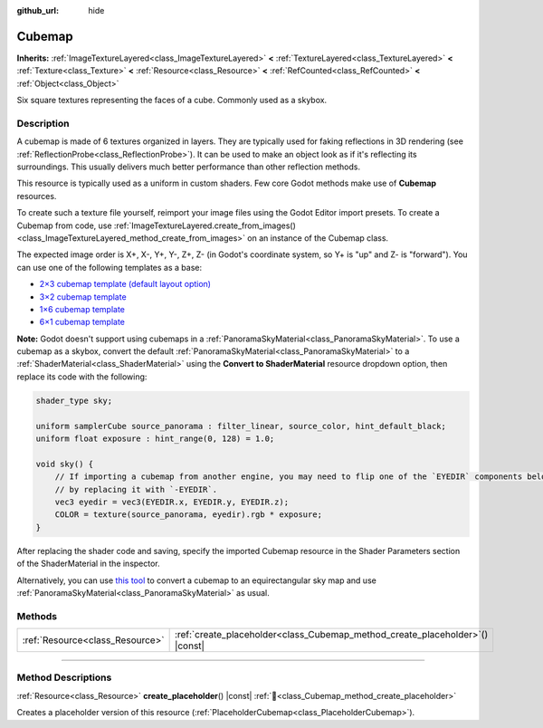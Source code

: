 :github_url: hide

.. DO NOT EDIT THIS FILE!!!
.. Generated automatically from Godot engine sources.
.. Generator: https://github.com/godotengine/godot/tree/master/doc/tools/make_rst.py.
.. XML source: https://github.com/godotengine/godot/tree/master/doc/classes/Cubemap.xml.

.. _class_Cubemap:

Cubemap
=======

**Inherits:** :ref:`ImageTextureLayered<class_ImageTextureLayered>` **<** :ref:`TextureLayered<class_TextureLayered>` **<** :ref:`Texture<class_Texture>` **<** :ref:`Resource<class_Resource>` **<** :ref:`RefCounted<class_RefCounted>` **<** :ref:`Object<class_Object>`

Six square textures representing the faces of a cube. Commonly used as a skybox.

.. rst-class:: classref-introduction-group

Description
-----------

A cubemap is made of 6 textures organized in layers. They are typically used for faking reflections in 3D rendering (see :ref:`ReflectionProbe<class_ReflectionProbe>`). It can be used to make an object look as if it's reflecting its surroundings. This usually delivers much better performance than other reflection methods.

This resource is typically used as a uniform in custom shaders. Few core Godot methods make use of **Cubemap** resources.

To create such a texture file yourself, reimport your image files using the Godot Editor import presets. To create a Cubemap from code, use :ref:`ImageTextureLayered.create_from_images()<class_ImageTextureLayered_method_create_from_images>` on an instance of the Cubemap class.

The expected image order is X+, X-, Y+, Y-, Z+, Z- (in Godot's coordinate system, so Y+ is "up" and Z- is "forward"). You can use one of the following templates as a base:

- `2×3 cubemap template (default layout option) <https://raw.githubusercontent.com/godotengine/godot-docs/master/tutorials/assets_pipeline/img/cubemap_template_2x3.webp>`__\ 

- `3×2 cubemap template <https://raw.githubusercontent.com/godotengine/godot-docs/master/tutorials/assets_pipeline/img/cubemap_template_3x2.webp>`__\ 

- `1×6 cubemap template <https://raw.githubusercontent.com/godotengine/godot-docs/master/tutorials/assets_pipeline/img/cubemap_template_1x6.webp>`__\ 

- `6×1 cubemap template <https://raw.githubusercontent.com/godotengine/godot-docs/master/tutorials/assets_pipeline/img/cubemap_template_6x1.webp>`__\ 

\ **Note:** Godot doesn't support using cubemaps in a :ref:`PanoramaSkyMaterial<class_PanoramaSkyMaterial>`. To use a cubemap as a skybox, convert the default :ref:`PanoramaSkyMaterial<class_PanoramaSkyMaterial>` to a :ref:`ShaderMaterial<class_ShaderMaterial>` using the **Convert to ShaderMaterial** resource dropdown option, then replace its code with the following:

.. code:: text

    shader_type sky;

    uniform samplerCube source_panorama : filter_linear, source_color, hint_default_black;
    uniform float exposure : hint_range(0, 128) = 1.0;

    void sky() {
        // If importing a cubemap from another engine, you may need to flip one of the `EYEDIR` components below
        // by replacing it with `-EYEDIR`.
        vec3 eyedir = vec3(EYEDIR.x, EYEDIR.y, EYEDIR.z);
        COLOR = texture(source_panorama, eyedir).rgb * exposure;
    }

After replacing the shader code and saving, specify the imported Cubemap resource in the Shader Parameters section of the ShaderMaterial in the inspector.

Alternatively, you can use `this tool <https://danilw.github.io/GLSL-howto/cubemap_to_panorama_js/cubemap_to_panorama.html>`__ to convert a cubemap to an equirectangular sky map and use :ref:`PanoramaSkyMaterial<class_PanoramaSkyMaterial>` as usual.

.. rst-class:: classref-reftable-group

Methods
-------

.. table::
   :widths: auto

   +---------------------------------+----------------------------------------------------------------------------------+
   | :ref:`Resource<class_Resource>` | :ref:`create_placeholder<class_Cubemap_method_create_placeholder>`\ (\ ) |const| |
   +---------------------------------+----------------------------------------------------------------------------------+

.. rst-class:: classref-section-separator

----

.. rst-class:: classref-descriptions-group

Method Descriptions
-------------------

.. _class_Cubemap_method_create_placeholder:

.. rst-class:: classref-method

:ref:`Resource<class_Resource>` **create_placeholder**\ (\ ) |const| :ref:`🔗<class_Cubemap_method_create_placeholder>`

Creates a placeholder version of this resource (:ref:`PlaceholderCubemap<class_PlaceholderCubemap>`).

.. |virtual| replace:: :abbr:`virtual (This method should typically be overridden by the user to have any effect.)`
.. |required| replace:: :abbr:`required (This method is required to be overridden when extending its base class.)`
.. |const| replace:: :abbr:`const (This method has no side effects. It doesn't modify any of the instance's member variables.)`
.. |vararg| replace:: :abbr:`vararg (This method accepts any number of arguments after the ones described here.)`
.. |constructor| replace:: :abbr:`constructor (This method is used to construct a type.)`
.. |static| replace:: :abbr:`static (This method doesn't need an instance to be called, so it can be called directly using the class name.)`
.. |operator| replace:: :abbr:`operator (This method describes a valid operator to use with this type as left-hand operand.)`
.. |bitfield| replace:: :abbr:`BitField (This value is an integer composed as a bitmask of the following flags.)`
.. |void| replace:: :abbr:`void (No return value.)`
